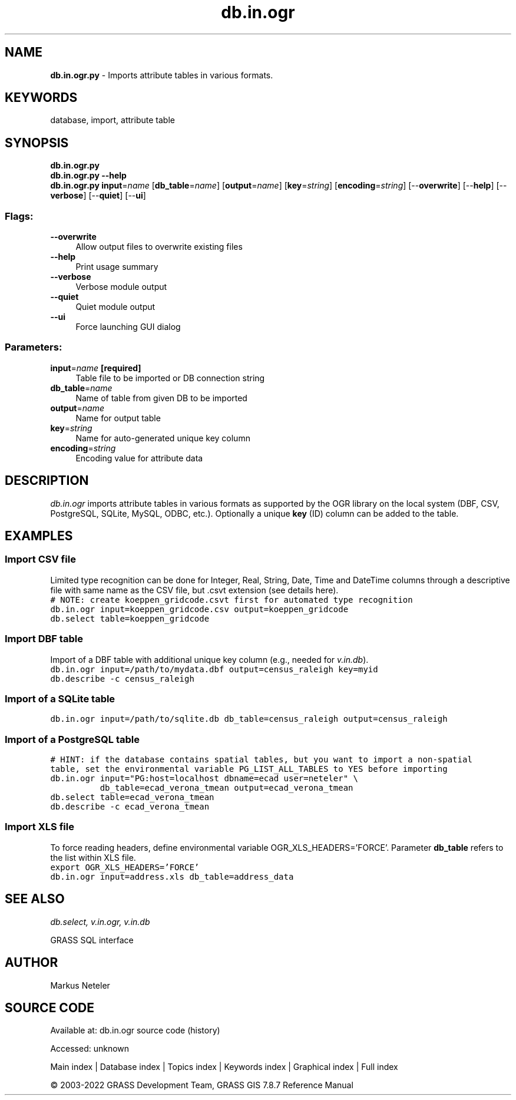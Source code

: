 .TH db.in.ogr 1 "" "GRASS 7.8.7" "GRASS GIS User's Manual"
.SH NAME
\fI\fBdb.in.ogr.py\fR\fR  \- Imports attribute tables in various formats.
.SH KEYWORDS
database, import, attribute table
.SH SYNOPSIS
\fBdb.in.ogr.py\fR
.br
\fBdb.in.ogr.py \-\-help\fR
.br
\fBdb.in.ogr.py\fR \fBinput\fR=\fIname\fR  [\fBdb_table\fR=\fIname\fR]   [\fBoutput\fR=\fIname\fR]   [\fBkey\fR=\fIstring\fR]   [\fBencoding\fR=\fIstring\fR]   [\-\-\fBoverwrite\fR]  [\-\-\fBhelp\fR]  [\-\-\fBverbose\fR]  [\-\-\fBquiet\fR]  [\-\-\fBui\fR]
.SS Flags:
.IP "\fB\-\-overwrite\fR" 4m
.br
Allow output files to overwrite existing files
.IP "\fB\-\-help\fR" 4m
.br
Print usage summary
.IP "\fB\-\-verbose\fR" 4m
.br
Verbose module output
.IP "\fB\-\-quiet\fR" 4m
.br
Quiet module output
.IP "\fB\-\-ui\fR" 4m
.br
Force launching GUI dialog
.SS Parameters:
.IP "\fBinput\fR=\fIname\fR \fB[required]\fR" 4m
.br
Table file to be imported or DB connection string
.IP "\fBdb_table\fR=\fIname\fR" 4m
.br
Name of table from given DB to be imported
.IP "\fBoutput\fR=\fIname\fR" 4m
.br
Name for output table
.IP "\fBkey\fR=\fIstring\fR" 4m
.br
Name for auto\-generated unique key column
.IP "\fBencoding\fR=\fIstring\fR" 4m
.br
Encoding value for attribute data
.SH DESCRIPTION
\fIdb.in.ogr\fR imports attribute tables in various formats as
supported by the OGR library
on the local system (DBF, CSV, PostgreSQL, SQLite, MySQL, ODBC,
etc.). Optionally a unique \fBkey\fR (ID) column can be
added to the table.
.SH EXAMPLES
.SS Import CSV file
Limited type recognition can be done for Integer, Real, String, Date, Time and DateTime
columns through a descriptive file with same name as the CSV file, but .csvt extension
(see details here).
.br
.nf
\fC
# NOTE: create koeppen_gridcode.csvt first for automated type recognition
db.in.ogr input=koeppen_gridcode.csv output=koeppen_gridcode
db.select table=koeppen_gridcode
\fR
.fi
.SS Import DBF table
Import of a DBF table with additional unique key column (e.g., needed
for \fIv.in.db\fR).
.br
.nf
\fC
db.in.ogr input=/path/to/mydata.dbf output=census_raleigh key=myid
db.describe \-c census_raleigh
\fR
.fi
.SS Import of a SQLite table
.br
.nf
\fC
db.in.ogr input=/path/to/sqlite.db db_table=census_raleigh output=census_raleigh
\fR
.fi
.SS Import of a PostgreSQL table
.br
.nf
\fC
# HINT: if the database contains spatial tables, but you want to import a non\-spatial
table, set the environmental variable PG_LIST_ALL_TABLES to YES before importing
db.in.ogr input=\(dqPG:host=localhost dbname=ecad user=neteler\(dq \(rs
          db_table=ecad_verona_tmean output=ecad_verona_tmean
db.select table=ecad_verona_tmean
db.describe \-c ecad_verona_tmean
\fR
.fi
.SS Import XLS file
To force reading headers, define environmental
variable OGR_XLS_HEADERS=\(cqFORCE\(cq. Parameter \fBdb_table\fR
refers to the list within XLS file.
.br
.nf
\fC
export OGR_XLS_HEADERS=\(cqFORCE\(cq
db.in.ogr input=address.xls db_table=address_data
\fR
.fi
.SH SEE ALSO
\fI
db.select,
v.in.ogr,
v.in.db
\fR
.PP
GRASS SQL interface
.SH AUTHOR
Markus Neteler
.SH SOURCE CODE
.PP
Available at:
db.in.ogr source code
(history)
.PP
Accessed: unknown
.PP
Main index |
Database index |
Topics index |
Keywords index |
Graphical index |
Full index
.PP
© 2003\-2022
GRASS Development Team,
GRASS GIS 7.8.7 Reference Manual
